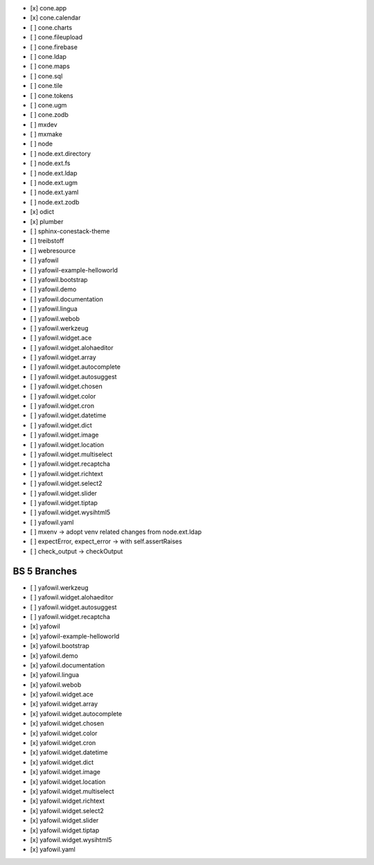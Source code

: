 - [x] cone.app
- [x] cone.calendar
- [ ] cone.charts
- [ ] cone.fileupload
- [ ] cone.firebase
- [ ] cone.ldap
- [ ] cone.maps
- [ ] cone.sql
- [ ] cone.tile
- [ ] cone.tokens
- [ ] cone.ugm
- [ ] cone.zodb
- [ ] mxdev
- [ ] mxmake
- [ ] node
- [ ] node.ext.directory
- [ ] node.ext.fs
- [ ] node.ext.ldap
- [ ] node.ext.ugm
- [ ] node.ext.yaml
- [ ] node.ext.zodb
- [x] odict
- [x] plumber
- [ ] sphinx-conestack-theme
- [ ] treibstoff
- [ ] webresource
- [ ] yafowil
- [ ] yafowil-example-helloworld
- [ ] yafowil.bootstrap
- [ ] yafowil.demo
- [ ] yafowil.documentation
- [ ] yafowil.lingua
- [ ] yafowil.webob
- [ ] yafowil.werkzeug
- [ ] yafowil.widget.ace
- [ ] yafowil.widget.alohaeditor
- [ ] yafowil.widget.array
- [ ] yafowil.widget.autocomplete
- [ ] yafowil.widget.autosuggest
- [ ] yafowil.widget.chosen
- [ ] yafowil.widget.color
- [ ] yafowil.widget.cron
- [ ] yafowil.widget.datetime
- [ ] yafowil.widget.dict
- [ ] yafowil.widget.image
- [ ] yafowil.widget.location
- [ ] yafowil.widget.multiselect
- [ ] yafowil.widget.recaptcha
- [ ] yafowil.widget.richtext
- [ ] yafowil.widget.select2
- [ ] yafowil.widget.slider
- [ ] yafowil.widget.tiptap
- [ ] yafowil.widget.wysihtml5
- [ ] yafowil.yaml


- [ ] mxenv -> adopt venv related changes from node.ext.ldap
- [ ] expectError, expect_error -> with self.assertRaises
- [ ] check_output -> checkOutput


BS 5 Branches
-------------

- [ ] yafowil.werkzeug
- [ ] yafowil.widget.alohaeditor
- [ ] yafowil.widget.autosuggest
- [ ] yafowil.widget.recaptcha
- [x] yafowil
- [x] yafowil-example-helloworld
- [x] yafowil.bootstrap
- [x] yafowil.demo
- [x] yafowil.documentation
- [x] yafowil.lingua
- [x] yafowil.webob
- [x] yafowil.widget.ace
- [x] yafowil.widget.array
- [x] yafowil.widget.autocomplete
- [x] yafowil.widget.chosen
- [x] yafowil.widget.color
- [x] yafowil.widget.cron
- [x] yafowil.widget.datetime
- [x] yafowil.widget.dict
- [x] yafowil.widget.image
- [x] yafowil.widget.location
- [x] yafowil.widget.multiselect
- [x] yafowil.widget.richtext
- [x] yafowil.widget.select2
- [x] yafowil.widget.slider
- [x] yafowil.widget.tiptap
- [x] yafowil.widget.wysihtml5
- [x] yafowil.yaml

